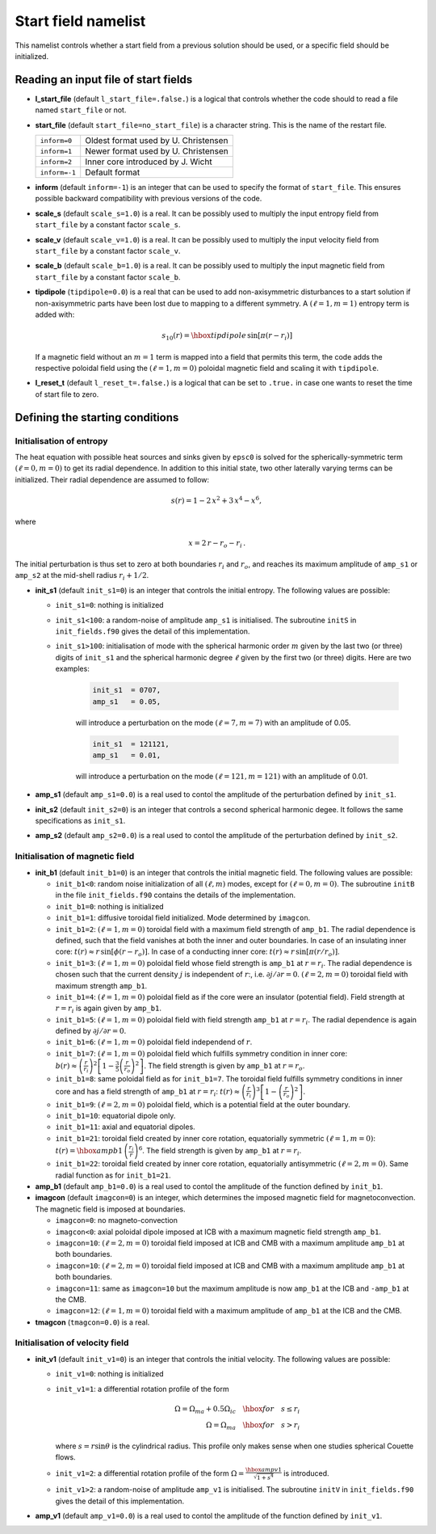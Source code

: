 Start field namelist
====================

This namelist controls whether a start field from a previous solution should be used, or a specific field should be initialized.

Reading an input file of start fields
-------------------------------------

* **l_start_file** (default ``l_start_file=.false.``) is a logical that controls whether the code should to read a file named ``start_file`` or not.

* **start_file** (default ``start_file=no_start_file``) is a character string. This is the name of the restart file.

  +---------------+--------------------------------------+
  | ``inform=0``  | Oldest format used by U. Christensen |
  +---------------+--------------------------------------+
  | ``inform=1``  | Newer format used by U. Christensen  |
  +---------------+--------------------------------------+
  | ``inform=2``  | Inner core introduced by J. Wicht    |
  +---------------+--------------------------------------+
  | ``inform=-1`` | Default format                       |
  +---------------+--------------------------------------+

* **inform** (default ``inform=-1``) is an integer that can be used to specify the format of ``start_file``. This ensures possible backward compatibility with previous versions of the code.

* **scale_s** (default ``scale_s=1.0``) is a real. It can be possibly used to multiply the input entropy field from  ``start_file`` by a constant factor ``scale_s``.

* **scale_v** (default ``scale_v=1.0``) is a real. It can be possibly used to multiply the input velocity field from ``start_file`` by a constant factor ``scale_v``.

* **scale_b** (default ``scale_b=1.0``) is a real. It can be possibly used to multiply the input magnetic field from ``start_file`` by a constant factor ``scale_b``.

* **tipdipole** (``tipdipole=0.0``) is a real that can be used to add non-axisymmetric disturbances to a start solution if non-axisymmetric parts have been lost due to mapping to a different symmetry. A :math:`(\ell=1,m=1)` entropy term is added with:

  .. math::
     s_{10}(r) = \hbox{tipdipole}\,\sin [\pi (r-r_i) ]

  .. 

  If a magnetic field without an :math:`m=1` term is mapped into a field that permits this term, the code adds the respective poloidal field using the :math:`(\ell=1,m=0)` poloidal magnetic field and scaling it with ``tipdipole``.

* **l_reset_t** (default ``l_reset_t=.false.``) is a logical that can be set to ``.true.`` in case one wants to reset the time of start file to zero.

Defining the starting conditions
--------------------------------

Initialisation of entropy
+++++++++++++++++++++++++

The heat equation with possible heat sources and sinks given by ``epsc0`` is solved for the spherically-symmetric term :math:`(\ell=0,m=0)` to get its radial dependence. In addition to this initial state, two other laterally varying terms can be initialized. Their radial dependence are assumed to follow:

.. math::
   s(r) = 1-2\,x^2+3\,x^4-x^6,

where

.. math::
   x = 2\,r-r_o-r_i\, .

The initial perturbation is thus set to zero at both boundaries :math:`r_i` and :math:`r_o`, and reaches its maximum amplitude of ``amp_s1`` or ``amp_s2`` at the mid-shell radius :math:`r_i+1/2`.

* **init_s1** (default ``init_s1=0``) is an integer that controls the initial entropy. The following values are possible:

  - ``init_s1=0``: nothing is initialized

  - ``init_s1<100``: a random-noise of amplitude ``amp_s1`` is initialised. The subroutine ``initS`` in ``init_fields.f90`` gives the detail of this implementation.

  - ``init_s1>100``: initialisation of mode with  the spherical harmonic order :math:`m` given by the last two (or three) digits of ``init_s1`` and the spherical harmonic degree :math:`\ell` given by the first two (or three) digits. Here are two examples:

     .. code:: fortran

        init_s1  = 0707,
        amp_s1   = 0.05,
     ..

     will introduce a perturbation on the mode :math:`(\ell=7,m=7)` with an amplitude of 0.05.

     .. code:: fortran

        init_s1  = 121121,
        amp_s1   = 0.01,
     ..

     will introduce a perturbation on the mode :math:`(\ell=121,m=121)` with an amplitude of 0.01.


* **amp_s1** (default ``amp_s1=0.0``) is a real used to contol the amplitude of the perturbation defined by ``init_s1``.

* **init_s2** (default ``init_s2=0``) is an integer that controls a second spherical harmonic degee. It follows the same specifications as ``init_s1``.

* **amp_s2** (default ``amp_s2=0.0``) is a real used to contol the amplitude of the perturbation defined by ``init_s2``.

Initialisation of magnetic field
++++++++++++++++++++++++++++++++

* **init_b1** (default ``init_b1=0``) is an integer that controls the initial magnetic field. The following values are possible:

  - ``init_b1<0``: random noise initialization of all :math:`(\ell,m)` modes, except for :math:`(\ell=0,m=0)`. The subroutine ``initB`` in the file ``init_fields.f90`` contains the details of the implementation.

  - ``init_b1=0``: nothing is initialized

  - ``init_b1=1``: diffusive toroidal field initialized. Mode determined by ``imagcon``.

  - ``init_b1=2``: :math:`(\ell=1,m=0)` toroidal field with a maximum field strength of ``amp_b1``. The radial dependence is defined, such that the field vanishes at both the inner and outer boundaries. In case of an insulating inner core: :math:`t(r)\approx r\,\sin[\phi(r-r_o)]`. In case of a conducting inner core: :math:`t(r)\approx r\,\sin[\pi(r/r_o)]`.

  - ``init_b1=3``: :math:`(\ell=1,m=0)` poloidal field whose field strength is ``amp_b1`` at :math:`r=r_i`. The radial dependence is chosen such that the current density :math:`j` is independent of :math:`r`:, i.e. :math:`\partial j /\partial r = 0`. :math:`(\ell=2,m=0)` toroidal field with maximum strength ``amp_b1``.

  - ``init_b1=4``: :math:`(\ell=1,m=0)` poloidal field as if the core were an insulator (potential field). Field strength at :math:`r=r_i` is again given by ``amp_b1``.

  - ``init_b1=5``: :math:`(\ell=1,m=0)` poloidal field with field strength ``amp_b1`` at :math:`r = r_i`. The radial dependence is again defined by :math:`\partial j/\partial r= 0`.

  - ``init_b1=6``: :math:`(\ell=1,m=0)` poloidal field independend of :math:`r`.

  - ``init_b1=7``: :math:`(\ell=1,m=0)` poloidal field which fulfills symmetry condition in inner core: :math:`b(r)\approx \left(\frac{r}{r_i}\right)^2\left[1-\frac{3}{5}\left(\frac{r}{r_o}\right)^2\right]`. The field strength is given by ``amp_b1`` at :math:`r = r_o`.

  - ``init_b1=8``: same poloidal field as for ``init_b1=7``. The toroidal field fulfills symmetry conditions in inner core and has a field strength of ``amp_b1`` at :math:`r = r_i`: :math:`t(r)\approx \left(\frac{r}{r_i}\right)^3\left[1-\left(\frac{r}{r_o}\right)^2\right]`.

  - ``init_b1=9``: :math:`(\ell=2,m=0)`  poloidal field, which is a potential field at the outer boundary.

  - ``init_b1=10``: equatorial dipole only.

  - ``init_b1=11``: axial and equatorial dipoles.

  - ``init_b1=21``: toroidal field created by inner core rotation, equatorially symmetric :math:`(\ell=1,m=0)`: :math:`t(r)= \hbox{ampb1}\, \left(\frac{r_i}{r}\right)^6`. The field strength is given by ``amp_b1`` at :math:`r=r_i`.

  - ``init_b1=22``: toroidal field created by inner core rotation, equatorially antisymmetric :math:`(\ell=2,m=0)`. Same radial function as for ``init_b1=21``.

* **amp_b1** (default ``amp_b1=0.0``) is a real used to contol the amplitude of the function defined by ``init_b1``.


* **imagcon** (default ``imagcon=0``) is an integer, which determines the imposed magnetic field for magnetoconvection. The magnetic field is imposed at boundaries.

  - ``imagcon=0``: no magneto-convection

  - ``imagcon<0``: axial poloidal dipole imposed at ICB with a maximum magnetic field strength ``amp_b1``.

  - ``imagcon=10``: :math:`(\ell=2,m=0)` toroidal field imposed at ICB and CMB with a maximum amplitude ``amp_b1`` at both boundaries.

  - ``imagcon=10``: :math:`(\ell=2,m=0)` toroidal field imposed at ICB and CMB with a maximum amplitude ``amp_b1`` at both boundaries.

  - ``imagcon=11``: same as ``imagcon=10`` but the maximum amplitude is now ``amp_b1`` at the ICB and ``-amp_b1`` at the CMB.

  - ``imagcon=12``: :math:`(\ell=1,m=0)` toroidal field with a maximum amplitude of ``amp_b1`` at the ICB and the CMB.

* **tmagcon** (``tmagcon=0.0``) is a real.


Initialisation of velocity field
++++++++++++++++++++++++++++++++


* **init_v1** (default ``init_v1=0``) is an integer that controls the initial velocity. The following values are possible:

  - ``init_v1=0``: nothing is initialized

  - ``init_v1=1``: a differential rotation profile of the form 

    .. math::
       \Omega = \Omega_{ma}+0.5\Omega_{ic} \quad\hbox{for}\quad s\leq r_i \\
       \Omega = \Omega_{ma} \quad\hbox{for}\quad s> r_i

    ..

    where :math:`s=r\sin\theta` is the cylindrical radius. This profile only makes sense when one studies spherical Couette flows.

  - ``init_v1=2``: a differential rotation profile of the form :math:`\Omega= \frac{\hbox{ampv1}}{\sqrt{1+s^4}}` is introduced.

  - ``init_v1>2``: a random-noise of amplitude ``amp_v1`` is initialised. The subroutine ``initV`` in ``init_fields.f90`` gives the detail of this implementation.


* **amp_v1** (default ``amp_v1=0.0``) is a real used to contol the amplitude of the function defined by ``init_v1``.
